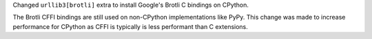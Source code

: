 Changed ``urllib3[brotli]`` extra to install Google's Brotli C bindings on CPython.

The Brotli CFFI bindings are still used on non-CPython implementations like PyPy.
This change was made to increase performance for CPython as CFFI is typically
is less performant than C extensions.